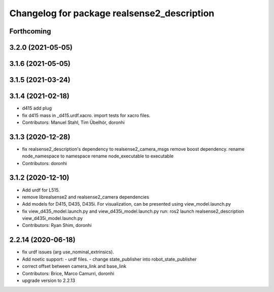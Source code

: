 ^^^^^^^^^^^^^^^^^^^^^^^^^^^^^^^^^^^^^^^^^^^^
Changelog for package realsense2_description
^^^^^^^^^^^^^^^^^^^^^^^^^^^^^^^^^^^^^^^^^^^^

Forthcoming
-----------

3.2.0 (2021-05-05)
------------------

3.1.6 (2021-05-05)
------------------

3.1.5 (2021-03-24)
------------------

3.1.4 (2021-02-18)
------------------
* d415 add plug
* fix d415 mass in _d415.urdf.xacro.
  import tests for xacro files.
* Contributors: Manuel Stahl, Tim Übelhör, doronhi

3.1.3 (2020-12-28)
------------------
* fix realsense2_description's dependency to realsense2_camera_msgs
  remove boost dependency.
  rename node_namespace to namespace
  rename node_executable to executable
* Contributors: doronhi

3.1.2 (2020-12-10)
------------------
* Add urdf for L515.
* remove librealsense2 and realsense2_camera dependencies
* Add models for D415, D435, D435i.
  For visualization, can be presented using view_model.launch.py
* fix view_d435_model.launch.py and view_d435i_model.launch.py
  run: ros2 launch realsense2_description view_d435i_model.launch.py
* Contributors: Ryan Shim, doronhi

2.2.14 (2020-06-18)
-------------------
* fix urdf issues (arg use_nominal_extrinsics).
* Add noetic support: 
  - urdf files.
  - change state_publisher into robot_state_publisher
* correct offset between camera_link and base_link
* Contributors: Brice, Marco Camurri, doronhi

* upgrade version to 2.2.13
